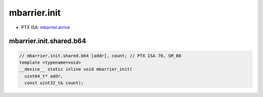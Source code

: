 .. _libcudacxx-ptx-instructions-mbarrier-init:

mbarrier.init
=============

-  PTX ISA:
   `mbarrier.arrive <https://docs.nvidia.com/cuda/parallel-thread-execution/index.html#parallel-synchronization-and-communication-instructions-mbarrier-init>`__

mbarrier.init.shared.b64
^^^^^^^^^^^^^^^^^^^^^^^^
.. code:: cuda

   // mbarrier.init.shared.b64 [addr], count; // PTX ISA 70, SM_80
   template <typename=void>
   __device__ static inline void mbarrier_init(
     uint64_t* addr,
     const uint32_t& count);
